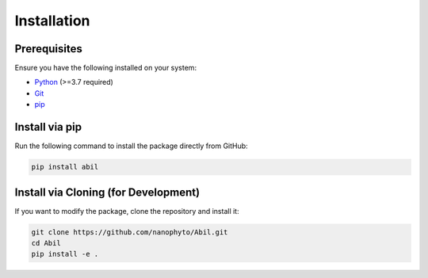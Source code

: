 .. _getting-started:

============
Installation
============

Prerequisites
-------------

Ensure you have the following installed on your system:

- `Python <https://www.python.org/downloads/>`_ (>=3.7 required)
- `Git <https://git-scm.com/downloads>`_
- `pip <https://pip.pypa.io/en/stable/installation/>`_

Install via pip
--------------

Run the following command to install the package directly from GitHub:

.. code-block:: sh

   pip install abil

Install via Cloning (for Development)
-------------------------------------

If you want to modify the package, clone the repository and install it:

.. code-block:: sh

   git clone https://github.com/nanophyto/Abil.git
   cd Abil
   pip install -e .